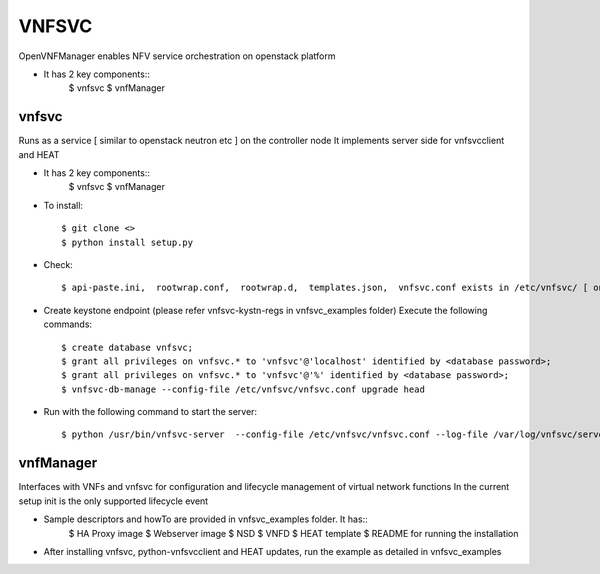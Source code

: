 =======
VNFSVC
=======

OpenVNFManager enables NFV service orchestration on openstack platform

* It has 2 key components::
    $ vnfsvc 
    $ vnfManager

vnfsvc
-------

Runs as a service [ similar to openstack neutron etc ] on the controller node
It implements server side for vnfsvcclient and HEAT

* It has 2 key components::
    $ vnfsvc 
    $ vnfManager

* To install::

    $ git clone <>
    $ python install setup.py

* Check::

    $ api-paste.ini,  rootwrap.conf,  rootwrap.d,  templates.json,  vnfsvc.conf exists in /etc/vnfsvc/ [ on RedHat Linux/Centos7/Fedora ]

* Create keystone endpoint (please refer vnfsvc-kystn-regs in vnfsvc_examples folder)
  Execute the following commands::

    $ create database vnfsvc;
    $ grant all privileges on vnfsvc.* to 'vnfsvc'@'localhost' identified by <database password>;
    $ grant all privileges on vnfsvc.* to 'vnfsvc'@'%' identified by <database password>;
    $ vnfsvc-db-manage --config-file /etc/vnfsvc/vnfsvc.conf upgrade head

* Run with the following command to start the server::

    $ python /usr/bin/vnfsvc-server  --config-file /etc/vnfsvc/vnfsvc.conf --log-file /var/log/vnfsvc/server.log 

vnfManager
-----------

Interfaces with VNFs and vnfsvc for configuration and lifecycle management of virtual network functions
In the current setup init is the only supported lifecycle event

* Sample descriptors and howTo are provided in vnfsvc_examples folder. It has::
    $ HA Proxy image 
    $ Webserver image
    $ NSD 
    $ VNFD
    $ HEAT template
    $ README for running the installation

* After installing vnfsvc, python-vnfsvcclient and HEAT updates, run the example as detailed in vnfsvc_examples

